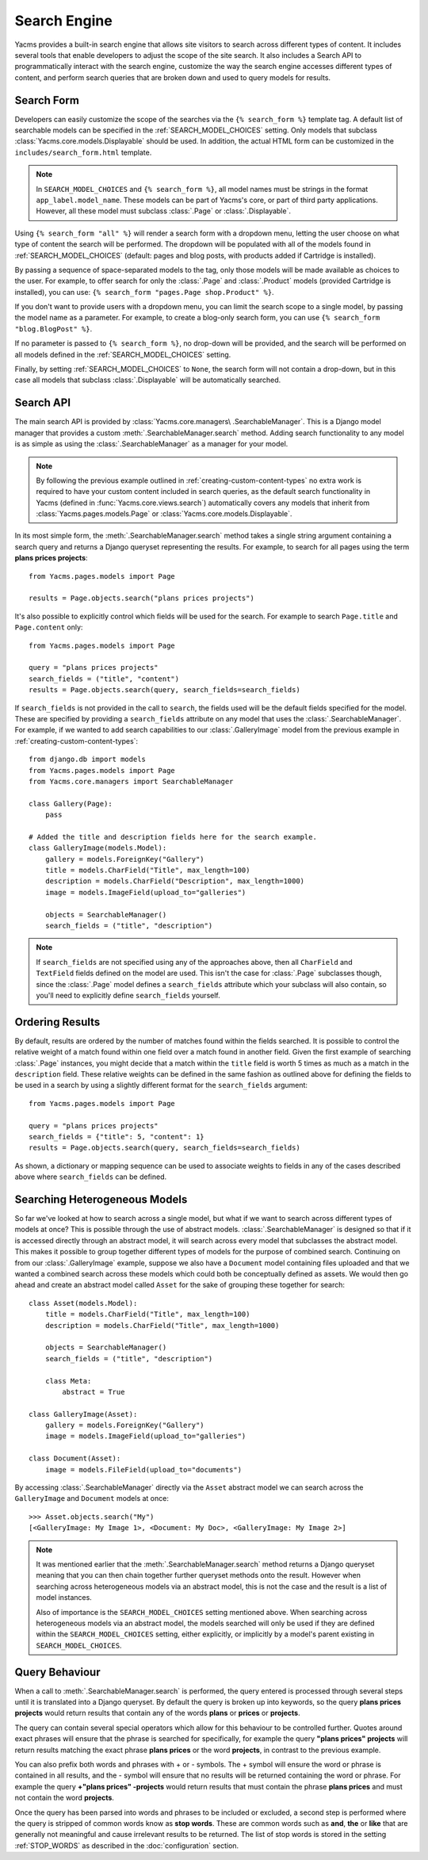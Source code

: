 =============
Search Engine
=============

Yacms provides a built-in search engine that allows site visitors to
search across different types of content. It includes several tools that
enable developers to adjust the scope of the site search. It also includes
a Search API to programmatically interact with the search engine,
customize the way the search engine accesses different types of content,
and perform search queries that are broken down and used to query models
for results.

Search Form
===========

Developers can easily customize the scope of the searches via the
``{% search_form %}`` template tag. A default list of searchable models
can be specified in the :ref:`SEARCH_MODEL_CHOICES` setting. Only
models that subclass :class:`Yacms.core.models.Displayable` should
be used. In addition, the actual HTML form can be customized in the
``includes/search_form.html`` template.

.. note::

    In ``SEARCH_MODEL_CHOICES`` and ``{% search_form %}``, all model names
    must be strings in the format ``app_label.model_name``. These models
    can be part of Yacms's core, or part of third party applications.
    However, all these model must subclass :class:`.Page` or :class:`.Displayable`.

Using ``{% search_form "all" %}`` will render a search form with a
dropdown menu, letting the user choose on what type of content the
search will be performed. The dropdown will be populated with all of
the models found in :ref:`SEARCH_MODEL_CHOICES` (default: pages and
blog posts, with products added if Cartridge is installed).

By passing a sequence of space-separated models to the tag, only those
models will be made available as choices to the user. For example,
to offer search for only the :class:`.Page` and :class:`.Product`
models (provided Cartridge is installed), you can use:
``{% search_form "pages.Page shop.Product" %}``.

If you don't want to provide users with a dropdown menu, you can
limit the search scope to a single model, by passing the model name
as a parameter. For example, to create a blog-only search form, you can
use ``{% search_form "blog.BlogPost" %}``.

If no parameter is passed to ``{% search_form %}``, no drop-down will
be provided, and the search will be performed on all models defined in
the :ref:`SEARCH_MODEL_CHOICES` setting.

Finally, by setting :ref:`SEARCH_MODEL_CHOICES` to ``None``, the search
form will not contain a drop-down, but in this case all models that
subclass :class:`.Displayable` will be automatically searched.

Search API
==========

The main search API is provided by :class:`Yacms.core.managers\
.SearchableManager`. This is a Django model manager that provides a custom
:meth:`.SearchableManager.search` method. Adding search functionality to
any model is as simple as using the :class:`.SearchableManager` as a
manager for your model.

.. note::

    By following the previous example outlined in
    :ref:`creating-custom-content-types` no extra work is required to have
    your custom content included in search queries, as the default search
    functionality in Yacms (defined in
    :func:`Yacms.core.views.search`) automatically covers any models
    that inherit from :class:`Yacms.pages.models.Page` or
    :class:`Yacms.core.models.Displayable`.

In its most simple form, the :meth:`.SearchableManager.search`
method takes a single string argument containing a search
query and returns a Django queryset representing the results.
For example, to search for all pages using the
term **plans prices projects**::

    from Yacms.pages.models import Page

    results = Page.objects.search("plans prices projects")

It's also possible to explicitly control which fields will be used for the
search. For example to search ``Page.title`` and ``Page.content`` only::

    from Yacms.pages.models import Page

    query = "plans prices projects"
    search_fields = ("title", "content")
    results = Page.objects.search(query, search_fields=search_fields)

If ``search_fields`` is not provided in the call to ``search``, the fields
used will be the default fields specified for the model. These are
specified by providing a ``search_fields`` attribute on any model that
uses the :class:`.SearchableManager`. For example, if we wanted to add
search capabilities to our :class:`.GalleryImage` model from the previous
example in :ref:`creating-custom-content-types`::

    from django.db import models
    from Yacms.pages.models import Page
    from Yacms.core.managers import SearchableManager

    class Gallery(Page):
        pass

    # Added the title and description fields here for the search example.
    class GalleryImage(models.Model):
        gallery = models.ForeignKey("Gallery")
        title = models.CharField("Title", max_length=100)
        description = models.CharField("Description", max_length=1000)
        image = models.ImageField(upload_to="galleries")

        objects = SearchableManager()
        search_fields = ("title", "description")


.. note::

    If ``search_fields`` are not specified using any of the approaches
    above, then all ``CharField`` and ``TextField`` fields defined on
    the model are used. This isn't the case for :class:`.Page` subclasses
    though, since the :class:`.Page` model defines a ``search_fields``
    attribute which your subclass will also contain, so you'll need to
    explicitly define ``search_fields`` yourself.

Ordering Results
================

By default, results are ordered by the number of matches found within the
fields searched. It is possible to control the relative weight of a match
found within one field over a match found in another field. Given the
first example of searching :class:`.Page` instances, you might decide that
a match within the ``title`` field is worth 5 times as much as a match in
the ``description`` field. These relative weights can be defined in the
same fashion as outlined above for defining the fields to be used in a
search by using a slightly different format for the ``search_fields``
argument::

    from Yacms.pages.models import Page

    query = "plans prices projects"
    search_fields = {"title": 5, "content": 1}
    results = Page.objects.search(query, search_fields=search_fields)

As shown, a dictionary or mapping sequence can be used to associate
weights to fields in any of the cases described above where
``search_fields`` can be defined.

Searching Heterogeneous Models
==============================

So far we've looked at how to search across a single model, but what if we
want to search across different types of models at once? This is possible
through the use of abstract models. :class:`.SearchableManager` is
designed so that if it is accessed directly through an abstract model, it
will search across every model that subclasses the abstract model. This
makes it possible to group together different types of models for the
purpose of combined search. Continuing on from our :class:`.GalleryImage`
example, suppose we also have a ``Document`` model containing files
uploaded and that we wanted a combined search across these models which
could both be conceptually defined as assets. We would then go ahead and
create an abstract model called ``Asset`` for the sake of grouping these
together for search::

    class Asset(models.Model):
        title = models.CharField("Title", max_length=100)
        description = models.CharField("Title", max_length=1000)

        objects = SearchableManager()
        search_fields = ("title", "description")

        class Meta:
            abstract = True

    class GalleryImage(Asset):
        gallery = models.ForeignKey("Gallery")
        image = models.ImageField(upload_to="galleries")

    class Document(Asset):
        image = models.FileField(upload_to="documents")

By accessing :class:`.SearchableManager` directly via the ``Asset``
abstract model we can search across the ``GalleryImage`` and ``Document``
models at once::

    >>> Asset.objects.search("My")
    [<GalleryImage: My Image 1>, <Document: My Doc>, <GalleryImage: My Image 2>]

.. note::

    It was mentioned earlier that the :meth:`.SearchableManager.search`
    method returns a Django queryset meaning that you can then chain
    together further queryset methods onto the result. However when
    searching across heterogeneous models via an abstract model, this is
    not the case and the result is a list of model instances.

    Also of importance is the ``SEARCH_MODEL_CHOICES`` setting mentioned
    above. When searching across heterogeneous models via an abstract
    model, the models searched will only be used if they are defined
    within the ``SEARCH_MODEL_CHOICES`` setting, either explicitly, or
    implicitly by a model's parent existing in ``SEARCH_MODEL_CHOICES``.

Query Behaviour
===============

When a call to :meth:`.SearchableManager.search` is performed, the query
entered is processed through several steps until it is translated into a
Django queryset. By default the query is broken up into keywords, so the
query **plans prices projects** would return results that contain any of
the words **plans** or **prices** or **projects**.

The query can contain several special operators which allow for this
behaviour to be controlled further. Quotes around exact phrases will
ensure that the phrase is searched for specifically, for example the query
**"plans prices" projects** will return results matching the exact phrase
**plans prices** or the word **projects**, in contrast to the previous
example.

You can also prefix both words and phrases with + or - symbols. The +
symbol will ensure the word or phrase is contained in all results, and the
- symbol will ensure that no results will be returned containing the word
or phrase. For example the query **+"plans prices" -projects** would return
results that must contain the phrase **plans prices** and must not contain
the word **projects**.

Once the query has been parsed into words and phrases to be included or
excluded, a second step is performed where the query is stripped of common
words know as **stop words**. These are common words such as **and**,
**the** or **like** that are generally not meaningful and cause irrelevant
results to be returned. The list of stop words is stored in the setting
:ref:`STOP_WORDS` as described in the :doc:`configuration` section.
